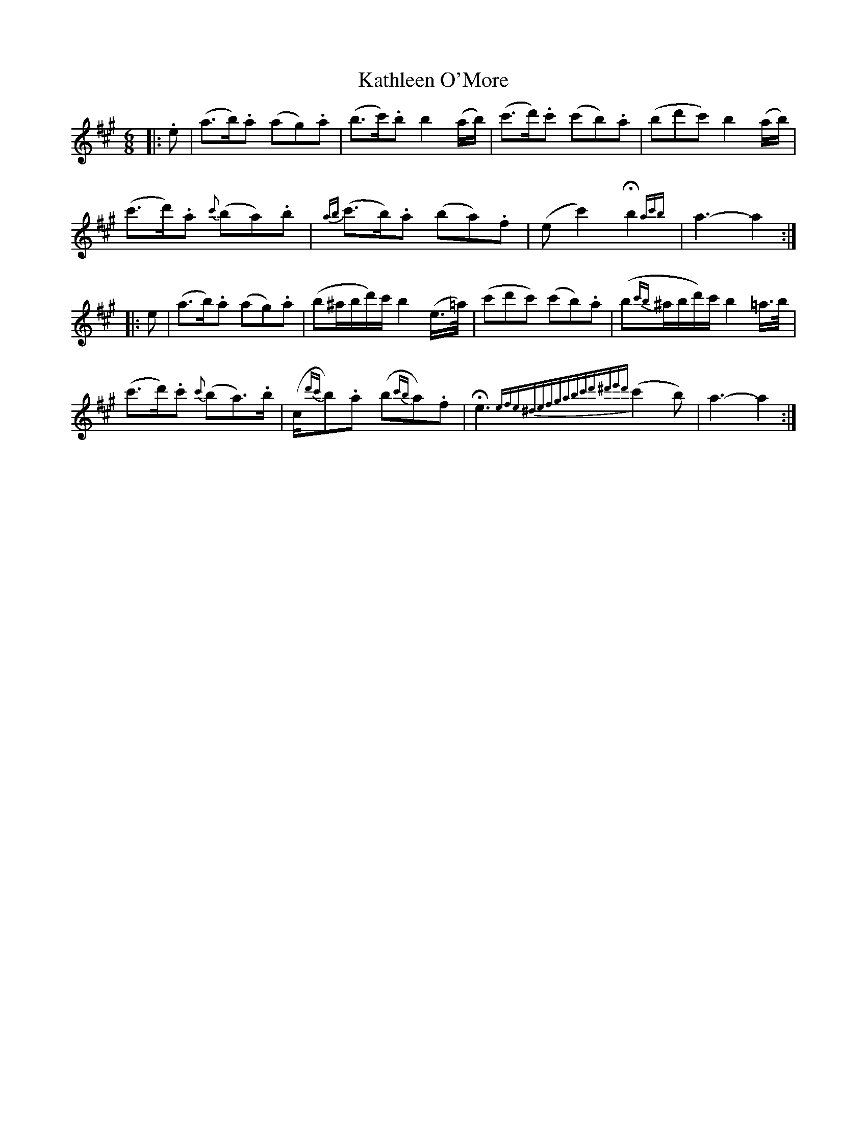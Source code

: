 X: 21163
T: Kathleen O'More
R: jig
M: 6/8
K: Amajor
|:.e|(a>b).a (ag).a|(b>c').b b2 (a/b/)|(c'>d').c' (c'b).a|(bd'c') b2 (a/b/)|
(c'>d').a {c'}(ba).b|{ab}(c'>b).a (ba).f|(ec'2) !fermata!b2 {ac'b}|a3-a2:|
|:e|(a>b).a (ag).a|(b^a/b/d'/)c'/ b2 (e/>=a/)|(c'd'c') (c'b).a|(b{c'b}^a/b/d'/)c'/ b2 =a/>b/|
(c'>d').c' {c'}(ba>).b|(c/{d'c'}b).a (b{c'b}a).f|!fermata!e3 {efe^defgabc'd'^d'e'd'} (c'2b)|a3-a2:|

